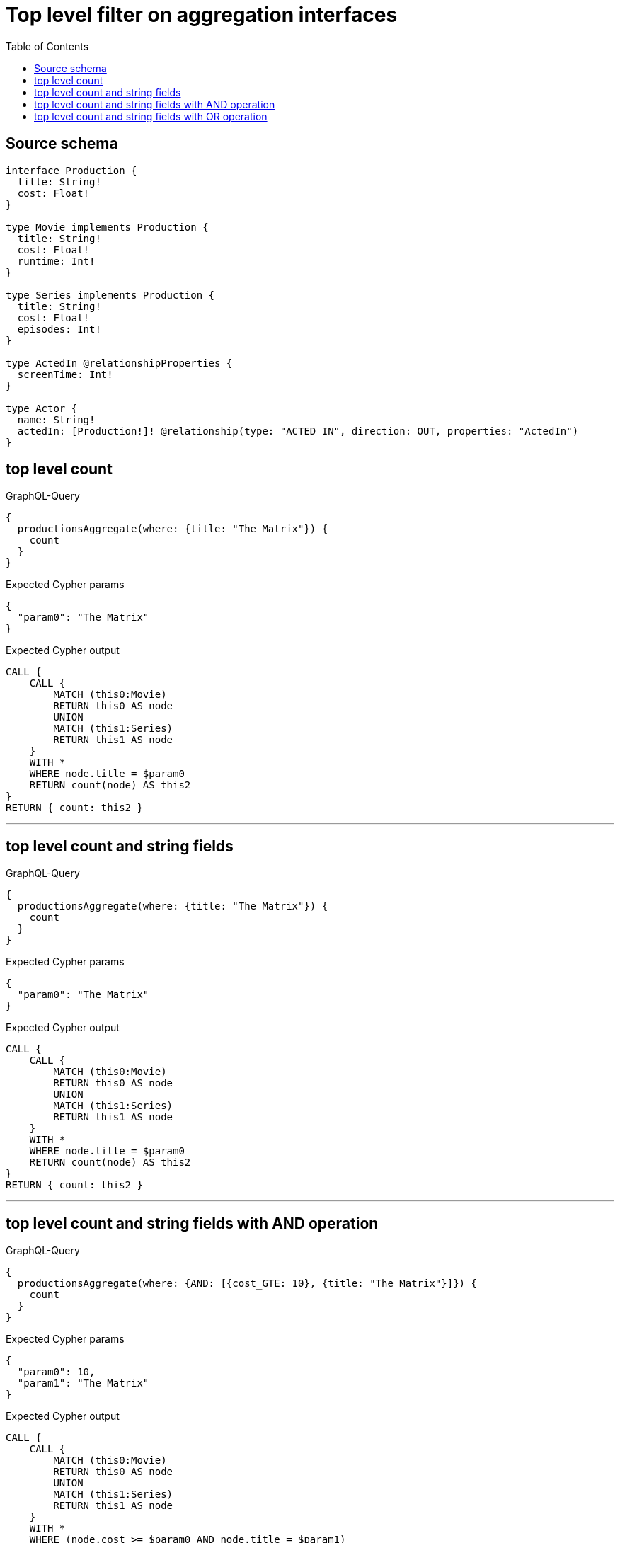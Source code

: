 :toc:

= Top level filter on aggregation interfaces

== Source schema

[source,graphql,schema=true]
----
interface Production {
  title: String!
  cost: Float!
}

type Movie implements Production {
  title: String!
  cost: Float!
  runtime: Int!
}

type Series implements Production {
  title: String!
  cost: Float!
  episodes: Int!
}

type ActedIn @relationshipProperties {
  screenTime: Int!
}

type Actor {
  name: String!
  actedIn: [Production!]! @relationship(type: "ACTED_IN", direction: OUT, properties: "ActedIn")
}
----
== top level count

.GraphQL-Query
[source,graphql]
----
{
  productionsAggregate(where: {title: "The Matrix"}) {
    count
  }
}
----

.Expected Cypher params
[source,json]
----
{
  "param0": "The Matrix"
}
----

.Expected Cypher output
[source,cypher]
----
CALL {
    CALL {
        MATCH (this0:Movie)
        RETURN this0 AS node
        UNION
        MATCH (this1:Series)
        RETURN this1 AS node
    }
    WITH *
    WHERE node.title = $param0
    RETURN count(node) AS this2
}
RETURN { count: this2 }
----

'''

== top level count and string fields

.GraphQL-Query
[source,graphql]
----
{
  productionsAggregate(where: {title: "The Matrix"}) {
    count
  }
}
----

.Expected Cypher params
[source,json]
----
{
  "param0": "The Matrix"
}
----

.Expected Cypher output
[source,cypher]
----
CALL {
    CALL {
        MATCH (this0:Movie)
        RETURN this0 AS node
        UNION
        MATCH (this1:Series)
        RETURN this1 AS node
    }
    WITH *
    WHERE node.title = $param0
    RETURN count(node) AS this2
}
RETURN { count: this2 }
----

'''

== top level count and string fields with AND operation

.GraphQL-Query
[source,graphql]
----
{
  productionsAggregate(where: {AND: [{cost_GTE: 10}, {title: "The Matrix"}]}) {
    count
  }
}
----

.Expected Cypher params
[source,json]
----
{
  "param0": 10,
  "param1": "The Matrix"
}
----

.Expected Cypher output
[source,cypher]
----
CALL {
    CALL {
        MATCH (this0:Movie)
        RETURN this0 AS node
        UNION
        MATCH (this1:Series)
        RETURN this1 AS node
    }
    WITH *
    WHERE (node.cost >= $param0 AND node.title = $param1)
    RETURN count(node) AS this2
}
RETURN { count: this2 }
----

'''

== top level count and string fields with OR operation

.GraphQL-Query
[source,graphql]
----
{
  productionsAggregate(where: {OR: [{cost_GTE: 10}, {title: "The Matrix"}]}) {
    count
  }
}
----

.Expected Cypher params
[source,json]
----
{
  "param0": 10,
  "param1": "The Matrix"
}
----

.Expected Cypher output
[source,cypher]
----
CALL {
    CALL {
        MATCH (this0:Movie)
        RETURN this0 AS node
        UNION
        MATCH (this1:Series)
        RETURN this1 AS node
    }
    WITH *
    WHERE (node.cost >= $param0 OR node.title = $param1)
    RETURN count(node) AS this2
}
RETURN { count: this2 }
----

'''

